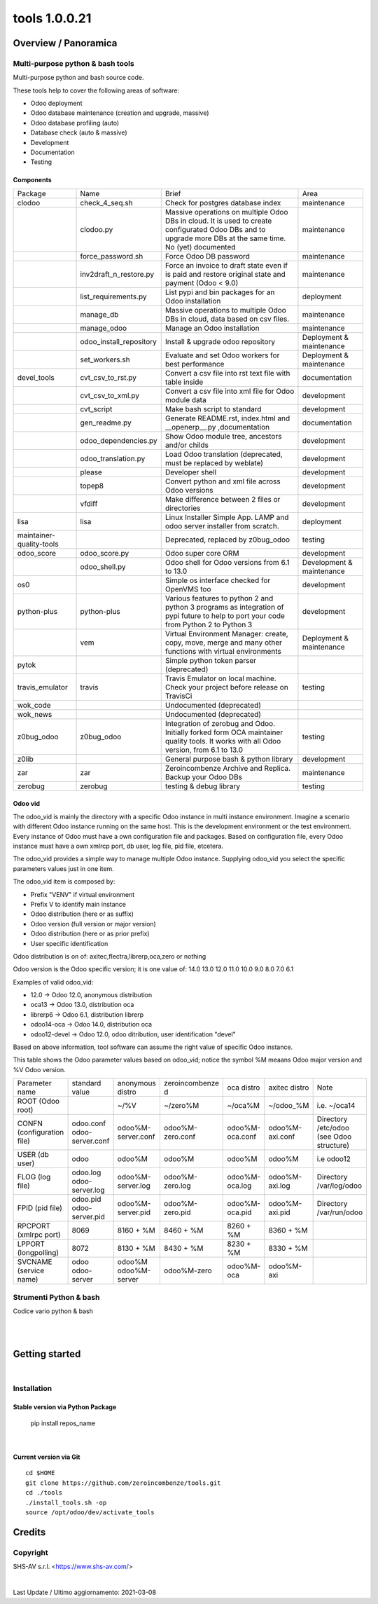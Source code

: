 
===============================
|Zeroincombenze| tools 1.0.0.21
===============================

|Build Status| |Coverage Status| |license gpl|




Overview / Panoramica
=====================

|en| Multi-purpose python & bash tools
--------------------------------------

Multi-purpose python and bash source code.

These tools help to cover the following areas of software:

* Odoo deployment
* Odoo database maintenance (creation and upgrade, massive)
* Odoo database profiling (auto)
* Database check (auto & massive)
* Development
* Documentation
* Testing


Components
~~~~~~~~~~

+--------------------------+-------------------------+------------------------------------------------------------------------------------------------------------------------------------------------------------+---------------------------+
| Package                  | Name                    | Brief                                                                                                                                                      | Area                      |
+--------------------------+-------------------------+------------------------------------------------------------------------------------------------------------------------------------------------------------+---------------------------+
| clodoo                   | check_4_seq.sh          | Check for postgres database index                                                                                                                          | maintenance               |
+--------------------------+-------------------------+------------------------------------------------------------------------------------------------------------------------------------------------------------+---------------------------+
|                          | clodoo.py               | Massive operations on multiple Odoo DBs in cloud. It is used to create configurated Odoo DBs and to upgrade more DBs at the same time. No (yet) documented | maintenance               |
+--------------------------+-------------------------+------------------------------------------------------------------------------------------------------------------------------------------------------------+---------------------------+
|                          | force_password.sh       | Force Odoo DB password                                                                                                                                     | maintenance               |
+--------------------------+-------------------------+------------------------------------------------------------------------------------------------------------------------------------------------------------+---------------------------+
|                          | inv2draft_n_restore.py  | Force an invoice to draft state even if is paid and restore original state and payment (Odoo < 9.0)                                                        | maintenance               |
+--------------------------+-------------------------+------------------------------------------------------------------------------------------------------------------------------------------------------------+---------------------------+
|                          | list_requirements.py    | List pypi and bin packages for an Odoo installation                                                                                                        | deployment                |
+--------------------------+-------------------------+------------------------------------------------------------------------------------------------------------------------------------------------------------+---------------------------+
|                          | manage_db               | Massive operations to multiple Odoo DBs in cloud, data based on csv files.                                                                                 | maintenance               |
+--------------------------+-------------------------+------------------------------------------------------------------------------------------------------------------------------------------------------------+---------------------------+
|                          | manage_odoo             | Manage an Odoo installation                                                                                                                                | maintenance               |
+--------------------------+-------------------------+------------------------------------------------------------------------------------------------------------------------------------------------------------+---------------------------+
|                          | odoo_install_repository | Install & upgrade odoo repository                                                                                                                          | Deployment & maintenance  |
+--------------------------+-------------------------+------------------------------------------------------------------------------------------------------------------------------------------------------------+---------------------------+
|                          | set_workers.sh          | Evaluate and set Odoo workers for best performance                                                                                                         | Deployment & maintenance  |
+--------------------------+-------------------------+------------------------------------------------------------------------------------------------------------------------------------------------------------+---------------------------+
| devel_tools              | cvt_csv_to_rst.py       | Convert a csv file into rst text file with table inside                                                                                                    | documentation             |
+--------------------------+-------------------------+------------------------------------------------------------------------------------------------------------------------------------------------------------+---------------------------+
|                          | cvt_csv_to_xml.py       | Convert a csv file into xml file for Odoo module data                                                                                                      | development               |
+--------------------------+-------------------------+------------------------------------------------------------------------------------------------------------------------------------------------------------+---------------------------+
|                          | cvt_script              | Make bash script to standard                                                                                                                               | development               |
+--------------------------+-------------------------+------------------------------------------------------------------------------------------------------------------------------------------------------------+---------------------------+
|                          | gen_readme.py           | Generate README.rst, index.html and __openerp__.py ,documentation                                                                                          | documentation             |
+--------------------------+-------------------------+------------------------------------------------------------------------------------------------------------------------------------------------------------+---------------------------+
|                          | odoo_dependencies.py    | Show Odoo module tree, ancestors and/or childs                                                                                                             | development               |
+--------------------------+-------------------------+------------------------------------------------------------------------------------------------------------------------------------------------------------+---------------------------+
|                          | odoo_translation.py     | Load Odoo translation (deprecated, must be replaced by weblate)                                                                                            | development               |
+--------------------------+-------------------------+------------------------------------------------------------------------------------------------------------------------------------------------------------+---------------------------+
|                          | please                  | Developer shell                                                                                                                                            | development               |
+--------------------------+-------------------------+------------------------------------------------------------------------------------------------------------------------------------------------------------+---------------------------+
|                          | topep8                  | Convert python and xml file across Odoo versions                                                                                                           | development               |
+--------------------------+-------------------------+------------------------------------------------------------------------------------------------------------------------------------------------------------+---------------------------+
|                          | vfdiff                  | Make difference between 2 files or directories                                                                                                             | development               |
+--------------------------+-------------------------+------------------------------------------------------------------------------------------------------------------------------------------------------------+---------------------------+
| lisa                     | lisa                    | Linux Installer Simple App. LAMP and odoo server installer from scratch.                                                                                   | deployment                |
+--------------------------+-------------------------+------------------------------------------------------------------------------------------------------------------------------------------------------------+---------------------------+
| maintainer-quality-tools |                         | Deprecated, replaced by z0bug_odoo                                                                                                                         | testing                   |
+--------------------------+-------------------------+------------------------------------------------------------------------------------------------------------------------------------------------------------+---------------------------+
| odoo_score               | odoo_score.py           | Odoo super core ORM                                                                                                                                        | development               |
+--------------------------+-------------------------+------------------------------------------------------------------------------------------------------------------------------------------------------------+---------------------------+
|                          | odoo_shell.py           | Odoo shell for Odoo versions from 6.1 to 13.0                                                                                                              | Development & maintenance |
+--------------------------+-------------------------+------------------------------------------------------------------------------------------------------------------------------------------------------------+---------------------------+
| os0                      |                         | Simple os interface checked for OpenVMS too                                                                                                                | development               |
+--------------------------+-------------------------+------------------------------------------------------------------------------------------------------------------------------------------------------------+---------------------------+
| python-plus              | python-plus             | Various features to python 2 and python 3 programs as integration of pypi future to help to port your code from Python 2 to Python 3                       | development               |
+--------------------------+-------------------------+------------------------------------------------------------------------------------------------------------------------------------------------------------+---------------------------+
|                          | vem                     | Virtual Environment Manager: create, copy, move, merge and many other functions with virtual environments                                                  | Deployment & maintenance  |
+--------------------------+-------------------------+------------------------------------------------------------------------------------------------------------------------------------------------------------+---------------------------+
| pytok                    |                         | Simple python token parser (deprecated)                                                                                                                    |                           |
+--------------------------+-------------------------+------------------------------------------------------------------------------------------------------------------------------------------------------------+---------------------------+
| travis_emulator          | travis                  | Travis Emulator on local machine. Check your project before release on TravisCi                                                                            | testing                   |
+--------------------------+-------------------------+------------------------------------------------------------------------------------------------------------------------------------------------------------+---------------------------+
| wok_code                 |                         | Undocumented (deprecated)                                                                                                                                  |                           |
+--------------------------+-------------------------+------------------------------------------------------------------------------------------------------------------------------------------------------------+---------------------------+
| wok_news                 |                         | Undocumented (deprecated)                                                                                                                                  |                           |
+--------------------------+-------------------------+------------------------------------------------------------------------------------------------------------------------------------------------------------+---------------------------+
| z0bug_odoo               | z0bug_odoo              | Integration of zerobug and Odoo. Initially forked form OCA maintainer quality tools. It works with all Odoo version, from 6.1 to 13.0                      | testing                   |
+--------------------------+-------------------------+------------------------------------------------------------------------------------------------------------------------------------------------------------+---------------------------+
| z0lib                    |                         | General purpose bash & python library                                                                                                                      | development               |
+--------------------------+-------------------------+------------------------------------------------------------------------------------------------------------------------------------------------------------+---------------------------+
| zar                      | zar                     | Zeroincombenze Archive and Replica. Backup your Odoo DBs                                                                                                   | maintenance               |
+--------------------------+-------------------------+------------------------------------------------------------------------------------------------------------------------------------------------------------+---------------------------+
| zerobug                  | zerobug                 | testing & debug library                                                                                                                                    | testing                   |
+--------------------------+-------------------------+------------------------------------------------------------------------------------------------------------------------------------------------------------+---------------------------+




Odoo vid
~~~~~~~~

The odoo_vid is mainly the directory with a specific Odoo instance in multi instance environment.
Imagine a scenario with different Odoo instance running on the same host.
This is the development environment or the test environment.
Every instance of Odoo must have a own configuration file and packages.
Based on configuration file, every Odoo instance must have a own xmlrcp port, db user, log file, pid file, etcetera.

The odoo_vid provides a simple way to manage multiple Odoo instance.
Supplying odoo_vid you select the specific parameters values just in one item.

The odoo_vid item is composed by:

* Prefix "VENV" if virtual environment
* Prefix V to identify main instance
* Odoo distribution (here or as suffix)
* Odoo version (full version or major version)
* Odoo distribution (here or as prior prefix)
* User specific identification

Odoo distribution is on of: axitec,flectra,librerp,oca,zero or nothing

Odoo version is the Odoo specific version; it is one value of: 14.0 13.0 12.0 11.0 10.0 9.0 8.0 7.0 6.1

Examples of valid odoo_vid:

* 12.0 -> Odoo 12.0, anonymous distribution
* oca13 -> Odoo 13.0, distribution oca
* librerp6 -> Odoo 6.1, distribution librerp
* odoo14-oca -> Odoo 14.0, distribution oca
* odoo12-devel -> Odoo 12.0, odoo ditribution, user identification "devel"

Based on above information, tool software can assume the right value of specific Odoo instance.

This table shows the Odoo parameter values based on odoo_vid;
notice the symbol %M meaans Odoo major version and %V Odoo version.

+----------------------------+----------------------------+----------------------+------------------+-----------------+-----------------+------------------------------------------+
| Parameter name             | standard value             | anonymous distro     | zeroincombenze d | oca distro      | axitec distro   | Note                                     |
+----------------------------+----------------------------+----------------------+------------------+-----------------+-----------------+------------------------------------------+
| ROOT (Odoo root)           |                            | ~/%V                 | ~/zero%M         | ~/oca%M         | ~/odoo_%M       | i.e. ~/oca14                             |
+----------------------------+----------------------------+----------------------+------------------+-----------------+-----------------+------------------------------------------+
| CONFN (configuration file) | odoo.conf odoo-server.conf | odoo%M-server.conf   | odoo%M-zero.conf | odoo%M-oca.conf | odoo%M-axi.conf | Directory /etc/odoo (see Odoo structure) |
+----------------------------+----------------------------+----------------------+------------------+-----------------+-----------------+------------------------------------------+
| USER (db user)             | odoo                       | odoo%M               | odoo%M           | odoo%M          | odoo%M          | i.e odoo12                               |
+----------------------------+----------------------------+----------------------+------------------+-----------------+-----------------+------------------------------------------+
| FLOG (log file)            | odoo.log odoo-server.log   | odoo%M-server.log    | odoo%M-zero.log  | odoo%M-oca.log  | odoo%M-axi.log  | Directory /var/log/odoo                  |
+----------------------------+----------------------------+----------------------+------------------+-----------------+-----------------+------------------------------------------+
| FPID (pid file)            | odoo.pid odoo-server.pid   | odoo%M-server.pid    | odoo%M-zero.pid  | odoo%M-oca.pid  | odoo%M-axi.pid  | Directory /var/run/odoo                  |
+----------------------------+----------------------------+----------------------+------------------+-----------------+-----------------+------------------------------------------+
| RPCPORT (xmlrpc port)      | 8069                       | 8160 + %M            | 8460 + %M        | 8260 + %M       | 8360 + %M       |                                          |
+----------------------------+----------------------------+----------------------+------------------+-----------------+-----------------+------------------------------------------+
| LPPORT (longpolling)       | 8072                       | 8130 + %M            | 8430 + %M        | 8230 + %M       | 8330 + %M       |                                          |
+----------------------------+----------------------------+----------------------+------------------+-----------------+-----------------+------------------------------------------+
| SVCNAME (service name)     | odoo odoo-server           | odoo%M odoo%M-server | odoo%M-zero      | odoo%M-oca      | odoo%M-axi      |                                          |
+----------------------------+----------------------------+----------------------+------------------+-----------------+-----------------+------------------------------------------+




|it| Strumenti Python & bash
----------------------------

Codice vario python & bash



|
|

Getting started
===============

|Try Me|


|

Installation
------------


Stable version via Python Package
~~~~~~~~~~~~~~~~~~~~~~~~~~~~~~~~~

    pip install repos_name

|

Current version via Git
~~~~~~~~~~~~~~~~~~~~~~~

::

    cd $HOME
    git clone https://github.com/zeroincombenze/tools.git
    cd ./tools
    ./install_tools.sh -op
    source /opt/odoo/dev/activate_tools


Credits
=======

Copyright
---------

SHS-AV s.r.l. <https://www.shs-av.com/>


|


Last Update / Ultimo aggiornamento: 2021-03-08

.. |Maturity| image:: https://img.shields.io/badge/maturity-Alfa-red.png
    :target: https://odoo-community.org/page/development-status
    :alt: Alfa
.. |Build Status| image:: https://travis-ci.org/zeroincombenze/tools.svg?branch=master
    :target: https://travis-ci.org/zeroincombenze/tools
    :alt: github.com
.. |license gpl| image:: https://img.shields.io/badge/licence-AGPL--3-blue.svg
    :target: http://www.gnu.org/licenses/agpl-3.0-standalone.html
    :alt: License: AGPL-3
.. |license opl| image:: https://img.shields.io/badge/licence-OPL-7379c3.svg
    :target: https://www.odoo.com/documentation/user/9.0/legal/licenses/licenses.html
    :alt: License: OPL
.. |Coverage Status| image:: https://coveralls.io/repos/github/zeroincombenze/tools/badge.svg?branch=master
    :target: https://coveralls.io/github/zeroincombenze/tools?branch=1.0.0.21
    :alt: Coverage
.. |Codecov Status| image:: https://codecov.io/gh/zeroincombenze/tools/branch/1.0.0.21/graph/badge.svg
    :target: https://codecov.io/gh/zeroincombenze/tools/branch/1.0.0.21
    :alt: Codecov
.. |Tech Doc| image:: https://www.zeroincombenze.it/wp-content/uploads/ci-ct/prd/button-docs-1.svg
    :target: https://wiki.zeroincombenze.org/en/Odoo/1.0.0.21/dev
    :alt: Technical Documentation
.. |Help| image:: https://www.zeroincombenze.it/wp-content/uploads/ci-ct/prd/button-help-1.svg
    :target: https://wiki.zeroincombenze.org/it/Odoo/1.0.0.21/man
    :alt: Technical Documentation
.. |Try Me| image:: https://www.zeroincombenze.it/wp-content/uploads/ci-ct/prd/button-try-it-1.svg
    :target: https://erp1.zeroincombenze.it
    :alt: Try Me
.. |OCA Codecov| image:: https://codecov.io/gh/OCA/tools/branch/1.0.0.21/graph/badge.svg
    :target: https://codecov.io/gh/OCA/tools/branch/1.0.0.21
    :alt: Codecov
.. |Odoo Italia Associazione| image:: https://www.odoo-italia.org/images/Immagini/Odoo%20Italia%20-%20126x56.png
   :target: https://odoo-italia.org
   :alt: Odoo Italia Associazione
.. |Zeroincombenze| image:: https://avatars0.githubusercontent.com/u/6972555?s=460&v=4
   :target: https://www.zeroincombenze.it/
   :alt: Zeroincombenze
.. |en| image:: https://raw.githubusercontent.com/zeroincombenze/grymb/master/flags/en_US.png
   :target: https://www.facebook.com/Zeroincombenze-Software-gestionale-online-249494305219415/
.. |it| image:: https://raw.githubusercontent.com/zeroincombenze/grymb/master/flags/it_IT.png
   :target: https://www.facebook.com/Zeroincombenze-Software-gestionale-online-249494305219415/
.. |check| image:: https://raw.githubusercontent.com/zeroincombenze/grymb/master/awesome/check.png
.. |no_check| image:: https://raw.githubusercontent.com/zeroincombenze/grymb/master/awesome/no_check.png
.. |menu| image:: https://raw.githubusercontent.com/zeroincombenze/grymb/master/awesome/menu.png
.. |right_do| image:: https://raw.githubusercontent.com/zeroincombenze/grymb/master/awesome/right_do.png
.. |exclamation| image:: https://raw.githubusercontent.com/zeroincombenze/grymb/master/awesome/exclamation.png
.. |warning| image:: https://raw.githubusercontent.com/zeroincombenze/grymb/master/awesome/warning.png
.. |same| image:: https://raw.githubusercontent.com/zeroincombenze/grymb/master/awesome/same.png
.. |late| image:: https://raw.githubusercontent.com/zeroincombenze/grymb/master/awesome/late.png
.. |halt| image:: https://raw.githubusercontent.com/zeroincombenze/grymb/master/awesome/halt.png
.. |info| image:: https://raw.githubusercontent.com/zeroincombenze/grymb/master/awesome/info.png
.. |xml_schema| image:: https://raw.githubusercontent.com/zeroincombenze/grymb/master/certificates/iso/icons/xml-schema.png
   :target: https://github.com/zeroincombenze/grymb/blob/master/certificates/iso/scope/xml-schema.md
.. |DesktopTelematico| image:: https://raw.githubusercontent.com/zeroincombenze/grymb/master/certificates/ade/icons/DesktopTelematico.png
   :target: https://github.com/zeroincombenze/grymb/blob/master/certificates/ade/scope/Desktoptelematico.md
.. |FatturaPA| image:: https://raw.githubusercontent.com/zeroincombenze/grymb/master/certificates/ade/icons/fatturapa.png
   :target: https://github.com/zeroincombenze/grymb/blob/master/certificates/ade/scope/fatturapa.md
.. |chat_with_us| image:: https://www.shs-av.com/wp-content/chat_with_us.gif
   :target: https://t.me/axitec_helpdesk

